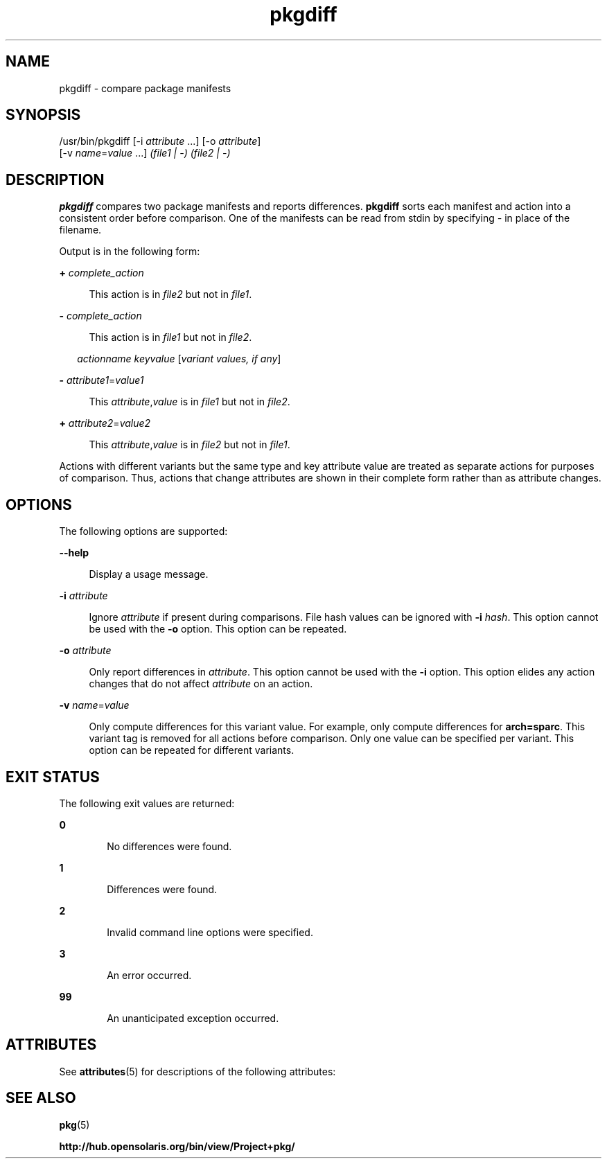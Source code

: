 '\" te
.\" Copyright (c) 2007, 2013, Oracle and/or its affiliates. All rights reserved.
.TH pkgdiff 1 "20 Feb 2013" "SunOS 5.12" "User Commands"
.SH NAME
pkgdiff \- compare package manifests
.SH SYNOPSIS
.LP
.nf
/usr/bin/pkgdiff [-i \fIattribute\fR ...] [-o \fIattribute\fR]
    [-v \fIname\fR=\fIvalue\fR ...] \fI(file1 | -)\fR \fI(file2 | -)\fR
.fi

.SH DESCRIPTION
.sp
.LP
\fBpkgdiff\fR compares two package manifests and reports differences. \fBpkgdiff\fR sorts each manifest and action into a consistent order before comparison. One of the manifests can be read from stdin by specifying \fI-\fR in place of the filename.
.sp
.LP
Output is in the following form:
.sp
.ne 2
.mk
.na
\fB+ \fIcomplete_action\fR\fR
.ad
.sp .6
.RS 4n
This action is in \fIfile2\fR but not in \fIfile1\fR.
.RE

.sp
.ne 2
.mk
.na
\fB- \fIcomplete_action\fR\fR
.ad
.sp .6
.RS 4n
This action is in \fIfile1\fR but not in \fIfile2\fR.
.RE

.sp
.in +2
.nf
\fIactionname\fR \fIkeyvalue\fR [\fIvariant values, if any\fR]
.fi
.in -2

.sp
.ne 2
.mk
.na
\fB- \fIattribute1\fR=\fIvalue1\fR\fR
.ad
.sp .6
.RS 4n
This \fIattribute\fR,\fIvalue\fR is in \fIfile1\fR but not in \fIfile2\fR.
.RE

.sp
.ne 2
.mk
.na
\fB+ \fIattribute2\fR=\fIvalue2\fR\fR
.ad
.sp .6
.RS 4n
This \fIattribute\fR,\fIvalue\fR is in \fIfile2\fR but not in \fIfile1\fR.
.RE

.sp
.LP
Actions with different variants but the same type and key attribute value are treated as separate actions for purposes of comparison. Thus, actions that change attributes are shown in their complete form rather than as attribute changes.
.SH OPTIONS
.sp
.LP
The following options are supported:
.sp
.ne 2
.mk
.na
\fB\fB--help\fR\fR
.ad
.sp .6
.RS 4n
Display a usage message.
.RE

.sp
.ne 2
.mk
.na
\fB\fB-i\fR \fIattribute\fR\fR
.ad
.sp .6
.RS 4n
Ignore \fIattribute\fR if present during comparisons. File hash values can be ignored with \fB-i\fR \fIhash\fR. This option cannot be used with the \fB-o\fR option. This option can be repeated.
.RE

.sp
.ne 2
.mk
.na
\fB\fB-o\fR \fIattribute\fR\fR
.ad
.sp .6
.RS 4n
Only report differences in \fIattribute\fR. This option cannot be used with the \fB-i\fR option. This option elides any action changes that do not affect \fIattribute\fR on an action.
.RE

.sp
.ne 2
.mk
.na
\fB\fB-v\fR \fIname\fR=\fIvalue\fR\fR
.ad
.sp .6
.RS 4n
Only compute differences for this variant value. For example, only compute differences for \fBarch=sparc\fR. This variant tag is removed for all actions before comparison. Only one value can be specified per variant. This option can be repeated for different variants.
.RE

.SH EXIT STATUS
.sp
.LP
The following exit values are returned:
.sp
.ne 2
.mk
.na
\fB\fB0\fR\fR
.ad
.RS 6n
.rt  
No differences were found.
.RE

.sp
.ne 2
.mk
.na
\fB\fB1\fR\fR
.ad
.RS 6n
.rt  
Differences were found.
.RE

.sp
.ne 2
.mk
.na
\fB\fB2\fR\fR
.ad
.RS 6n
.rt  
Invalid command line options were specified.
.RE

.sp
.ne 2
.mk
.na
\fB\fB3\fR\fR
.ad
.RS 6n
.rt  
An error occurred.
.RE

.sp
.ne 2
.mk
.na
\fB\fB99\fR\fR
.ad
.RS 6n
.rt  
An unanticipated exception occurred.
.RE

.SH ATTRIBUTES
.sp
.LP
See \fBattributes\fR(5) for descriptions of the following attributes:
.sp

.sp
.TS
tab() box;
cw(2.75i) |cw(2.75i) 
lw(2.75i) |lw(2.75i) 
.
ATTRIBUTE TYPEATTRIBUTE VALUE
_
Availability\fBpackage/pkg\fR
_
Interface StabilityUncommitted
.TE

.SH SEE ALSO
.sp
.LP
\fBpkg\fR(5)
.sp
.LP
\fBhttp://hub.opensolaris.org/bin/view/Project+pkg/\fR
